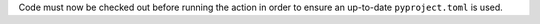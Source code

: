 Code must now be checked out before running the action in order to ensure an up-to-date ``pyproject.toml`` is used.
